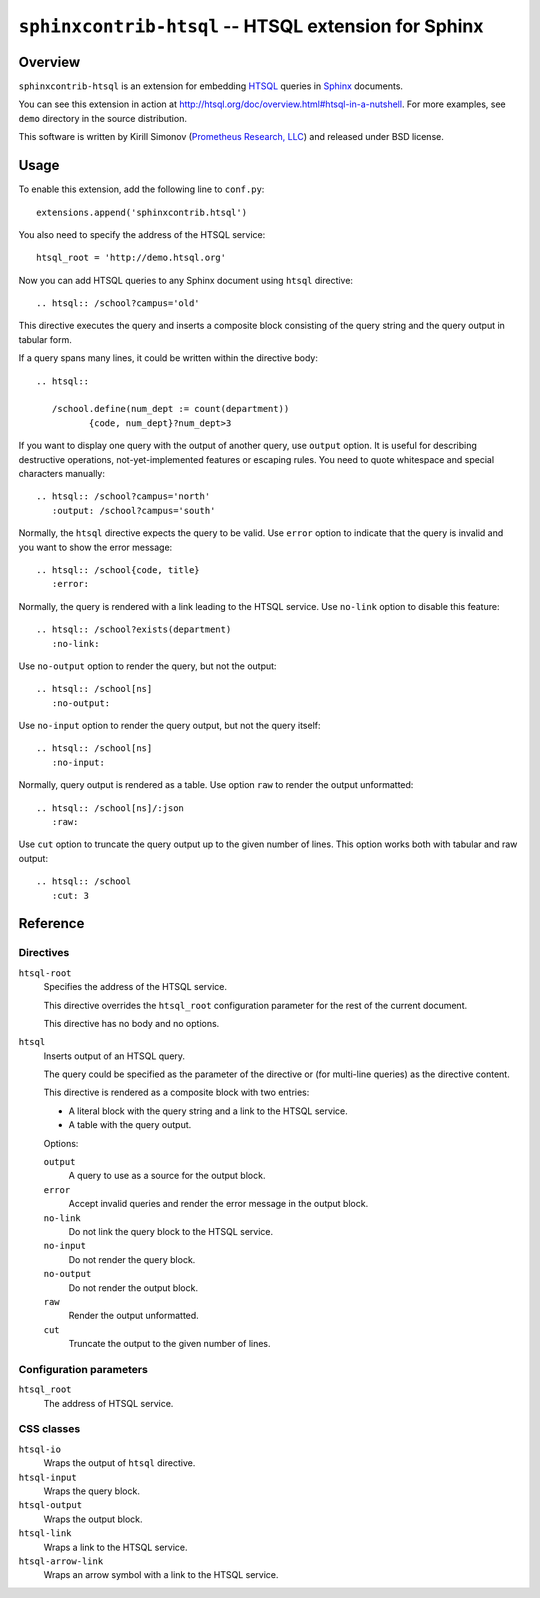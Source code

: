 *********************************************************
  ``sphinxcontrib-htsql`` -- HTSQL extension for Sphinx
*********************************************************

Overview
========

``sphinxcontrib-htsql`` is an extension for embedding HTSQL_ queries
in Sphinx_ documents.

You can see this extension in action at
http://htsql.org/doc/overview.html#htsql-in-a-nutshell.  For more
examples, see ``demo`` directory in the source distribution.

This software is written by Kirill Simonov (`Prometheus Research, LLC`_)
and released under BSD license.


Usage
=====

To enable this extension, add the following line to ``conf.py``::

    extensions.append('sphinxcontrib.htsql')

You also need to specify the address of the HTSQL service::

    htsql_root = 'http://demo.htsql.org'

Now you can add HTSQL queries to any Sphinx document using ``htsql``
directive::

    .. htsql:: /school?campus='old'

This directive executes the query and inserts a composite block
consisting of the query string and the query output in tabular form.

If a query spans many lines, it could be written within the directive
body::

    .. htsql::

       /school.define(num_dept := count(department))
              {code, num_dept}?num_dept>3

If you want to display one query with the output of another query, use
``output`` option.  It is useful for describing destructive operations,
not-yet-implemented features or escaping rules.  You need to quote
whitespace and special characters manually::

    .. htsql:: /school?campus='north'
       :output: /school?campus='south'

Normally, the ``htsql`` directive expects the query to be valid.  Use
``error`` option to indicate that the query is invalid and you want to
show the error message::

    .. htsql:: /school{code, title}
       :error:

Normally, the query is rendered with a link leading to the HTSQL
service.  Use ``no-link`` option to disable this feature::

    .. htsql:: /school?exists(department)
       :no-link:

Use ``no-output`` option to render the query, but not the output::

    .. htsql:: /school[ns]
       :no-output:

Use ``no-input`` option to render the query output, but not the query
itself::

    .. htsql:: /school[ns]
       :no-input:

Normally, query output is rendered as a table.  Use option ``raw`` to
render the output unformatted::

    .. htsql:: /school[ns]/:json
       :raw:

Use ``cut`` option to truncate the query output up to the given number
of lines.  This option works both with tabular and raw output::

    .. htsql:: /school
       :cut: 3


Reference
=========

Directives
----------

``htsql-root``
    Specifies the address of the HTSQL service.

    This directive overrides the ``htsql_root`` configuration parameter
    for the rest of the current document.

    This directive has no body and no options.

``htsql``
    Inserts output of an HTSQL query.

    The query could be specified as the parameter of the directive or (for
    multi-line queries) as the directive content.

    This directive is rendered as a composite block with two entries:

    * A literal block with the query string and a link to the HTSQL
      service.

    * A table with the query output.

    Options:

    ``output``
        A query to use as a source for the output block.

    ``error``
        Accept invalid queries and render the error message in the
        output block.

    ``no-link``
        Do not link the query block to the HTSQL service.

    ``no-input``
        Do not render the query block.

    ``no-output``
        Do not render the output block.

    ``raw``
        Render the output unformatted.

    ``cut``
        Truncate the output to the given number of lines.

Configuration parameters
------------------------

``htsql_root``
    The address of HTSQL service.

CSS classes
-----------

``htsql-io``
    Wraps the output of ``htsql`` directive.

``htsql-input``
    Wraps the query block.

``htsql-output``
    Wraps the output block.

``htsql-link``
    Wraps a link to the HTSQL service.

``htsql-arrow-link``
    Wraps an arrow symbol with a link to the HTSQL service.


.. _Sphinx: http://sphinx-doc.org/
.. _HTSQL: http://htsql.org/
.. _Prometheus Research, LLC: http://prometheusresearch.com/


.. vim: set spell spelllang=en textwidth=72:



